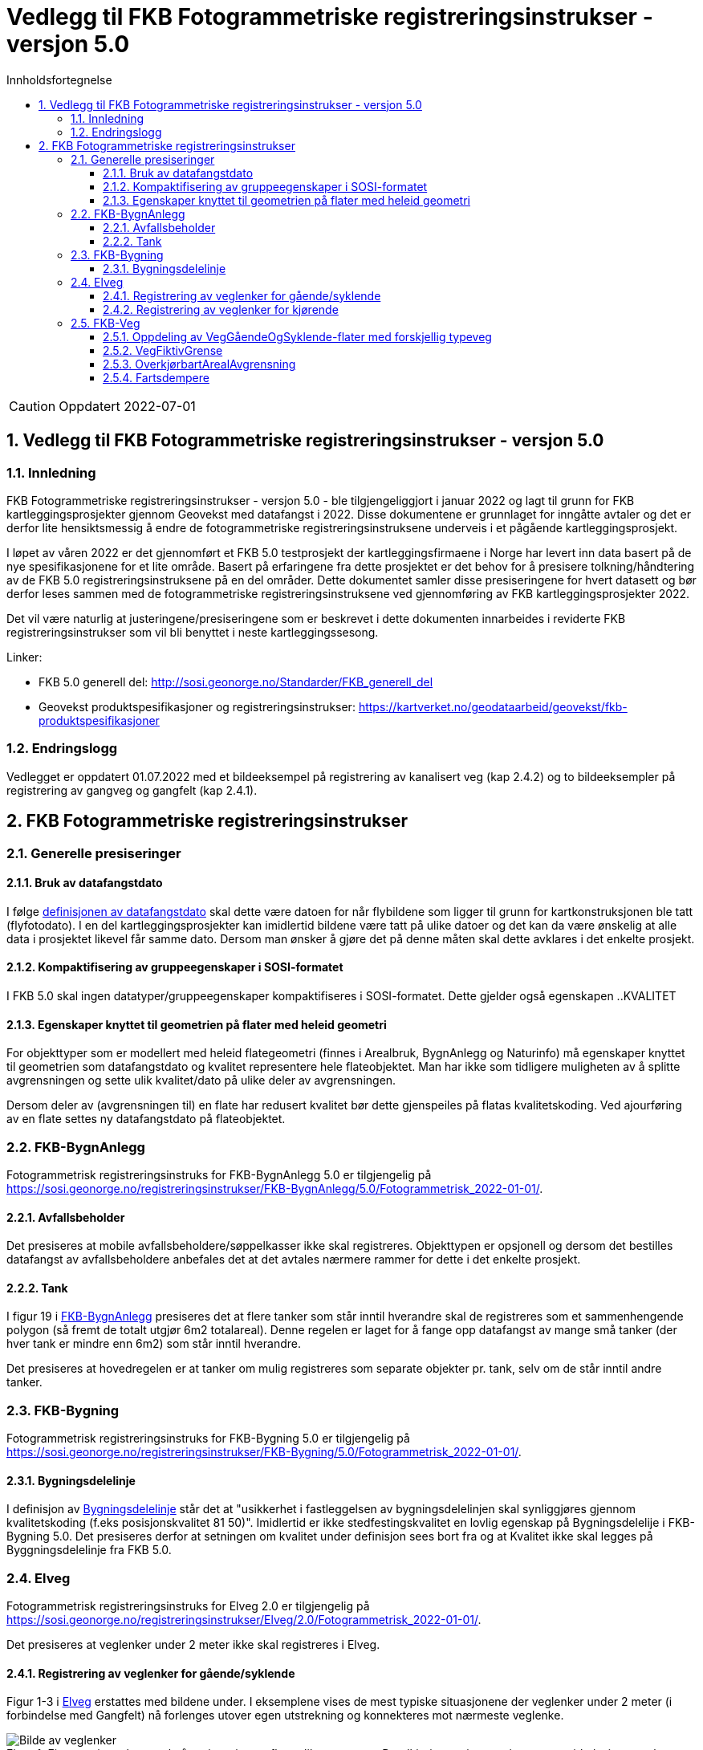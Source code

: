 = Vedlegg til FKB Fotogrammetriske registreringsinstrukser - versjon 5.0
:sectnums:
:toc: left
:toc-title: Innholdsfortegnelse
:toclevels: 3
:figure-caption: Figur
:table-caption: Tabell
:doctype: article
:encoding: utf-8
:lang: nb
:URLrot: https://sosi.geonorge.no/registreringsinstrukser
:fkb: http://sosi.geonorge.no/Standarder/FKB_generell_del
:publisert: Oppdatert 2022-07-01

CAUTION: {publisert} 

== Vedlegg til FKB Fotogrammetriske registreringsinstrukser - versjon 5.0

=== Innledning


FKB Fotogrammetriske registreringsinstrukser - versjon 5.0 - ble tilgjengeliggjort i januar 2022 og lagt til grunn for FKB kartleggingsprosjekter gjennom Geovekst med datafangst i 2022. Disse dokumentene er grunnlaget for inngåtte avtaler og det er derfor lite hensiktsmessig å endre de fotogrammetriske registreringsinstruksene underveis i et pågående kartleggingsprosjekt.

I løpet av våren 2022 er det gjennomført et FKB 5.0 testprosjekt der kartleggingsfirmaene i Norge har levert inn data basert på de nye spesifikasjonene for et lite område. Basert på erfaringene fra dette prosjektet er det behov for å presisere tolkning/håndtering av de FKB 5.0 registreringsinstruksene på en del områder. Dette dokumentet samler disse presiseringene for hvert datasett og bør derfor leses sammen med de fotogrammetriske registreringsinstruksene ved gjennomføring av FKB kartleggingsprosjekter 2022.

Det vil være naturlig at justeringene/presiseringene som er beskrevet i dette dokumenten innarbeides i reviderte FKB registreringsinstrukser som vil bli benyttet i neste kartleggingssesong.

Linker:

* FKB 5.0 generell del: {fkb}
* Geovekst produktspesifikasjoner og registreringsinstrukser: https://kartverket.no/geodataarbeid/geovekst/fkb-produktspesifikasjoner

=== Endringslogg
Vedlegget er oppdatert 01.07.2022 med et bildeeksempel på registrering av kanalisert veg (kap 2.4.2) og to bildeeksempler på registrering av gangveg og gangfelt (kap 2.4.1).

== FKB Fotogrammetriske registreringsinstrukser

=== Generelle presiseringer

==== Bruk av datafangstdato 
I følge http://sosi.geonorge.no/Standarder/FKB_generell_del/#truedatafangstdato[definisjonen av datafangstdato] skal dette være datoen for når flybildene som ligger til grunn for kartkonstruksjonen ble tatt (flyfotodato). I en del kartleggingsprosjekter kan imidlertid bildene være tatt på ulike datoer og det kan da være ønskelig at alle data i prosjektet likevel får samme dato. Dersom man ønsker å gjøre det på denne måten skal dette avklares i det enkelte prosjekt. 

==== Kompaktifisering av gruppeegenskaper i SOSI-formatet
I FKB 5.0 skal ingen datatyper/gruppeegenskaper kompaktifiseres i SOSI-formatet. Dette gjelder også egenskapen ..KVALITET

==== Egenskaper knyttet til geometrien på flater med heleid geometri
For objekttyper som er modellert med heleid flategeometri (finnes i Arealbruk, BygnAnlegg og Naturinfo) må egenskaper knyttet til geometrien som datafangstdato og kvalitet representere hele flateobjektet. Man har ikke som tidligere muligheten av å splitte avgrensningen og sette ulik kvalitet/dato på ulike deler av avgrensningen. 

Dersom deler av (avgrensningen til) en flate har redusert kvalitet bør dette gjenspeiles på flatas kvalitetskoding. Ved ajourføring av en flate settes ny datafangstdato på flateobjektet.

:ds: FKB-BygnAnlegg
:spek: {URLrot}/{ds}/5.0/Fotogrammetrisk_2022-01-01/.
=== {ds}

Fotogrammetrisk registreringsinstruks for {ds} 5.0 er tilgjengelig på {spek}

==== Avfallsbeholder 
Det presiseres at mobile avfallsbeholdere/søppelkasser ikke skal registreres. Objekttypen er opsjonell og dersom det bestilles datafangst av avfallsbeholdere anbefales det at det avtales nærmere rammer for dette i det enkelte prosjekt. 

==== Tank 
I figur 19 i https://sosi.geonorge.no/registreringsinstrukser/FKB-BygnAnlegg/5.0/Fotogrammetrisk_2022-01-01/#tank[FKB-BygnAnlegg] presiseres det at flere tanker som står inntil hverandre skal de registreres som et sammenhengende polygon (så fremt de totalt utgjør 6m2 totalareal). 
Denne regelen er laget for å fange opp datafangst av mange små tanker (der hver tank er mindre enn 6m2) som står inntil hverandre. 

Det presiseres at hovedregelen er at tanker om mulig registreres som separate objekter pr. tank, selv om de står inntil andre tanker. 


:ds: FKB-Bygning
:spek: {URLrot}/{ds}/5.0/Fotogrammetrisk_2022-01-01/.
=== {ds}

Fotogrammetrisk registreringsinstruks for {ds} 5.0 er tilgjengelig på {spek}

==== Bygningsdelelinje 
I definisjon av https://sosi.geonorge.no/registreringsinstrukser/FKB-Bygning/5.0/Fotogrammetrisk_2022-01-01/#bygningsdelelinje[Bygningsdelelinje] står det at "usikkerhet i fastleggelsen av bygningsdelelinjen skal synliggjøres gjennom kvalitetskoding (f.eks posisjonskvalitet 81 50)". Imidlertid er ikke stedfestingskvalitet en lovlig egenskap på Bygningsdelelije i FKB-Bygning 5.0. Det presiseres derfor at setningen om kvalitet under definisjon sees bort fra og at Kvalitet ikke skal legges på Byggningsdelelinje fra FKB 5.0. 

:ds: Elveg
:spek: {URLrot}/{ds}/2.0/Fotogrammetrisk_2022-01-01/.
=== {ds}

Fotogrammetrisk registreringsinstruks for {ds} 2.0 er tilgjengelig på {spek}

Det presiseres at veglenker under 2 meter ikke skal registreres i Elveg.

==== Registrering av veglenker for gående/syklende
Figur 1-3 i https://sosi.geonorge.no/registreringsinstrukser/Elveg/2.0/Fotogrammetrisk_2022-01-01/#trueeksempler-p%C3%A5-p%C3%A5-registrering-av-veglenke-med-forskjellig-typeveg[Elveg] erstattes med bildene under. I eksemplene vises de mest typiske situasjonene der veglenker under 2 meter (i forbindelse med Gangfelt) nå forlenges utover egen utstrekning og konnekteres mot nærmeste veglenke.

.Figuren viser eksempel på registrering av flere ulike typer veg. Rundkjøring registreres i senter av sirkulasjonsarealet uavhengig av antall kjørefelt.
image::figurer/Veglenker1.jpg[alt="Bilde av veglenker"]
.Figuren viser registrering av flere ulike typer veg i et fullkanalisert T-kryss med svingefelt. I de aller fleste tilfeller vil topologien i slike kryss være etablert og skal da ikke endres ved fotogrammetrisk registrering. Fotogrammetrisk registrering vil i hovedsak gå ut på forbedring av geometri der kriteriene for dette er tilstede.
image::figurer/Veglenker3.jpg[alt="Bilde av veglenker"]
.Figuren viser registrering av flere ulike typer veg
image::figurer/Veglenker2.jpg[alt="Bilde av veglenker"]

Figur 16 i https://sosi.geonorge.no/registreringsinstrukser/FKB-Veg/5.0/Fotogrammetrisk_2022-01-01/#veggåendeogsyklende[FKB-Veg] erstattes med bildet under. Det presiseres at ved parallelle lenker forlenges hver lenke (her sykkelveg og fortau) mot nærmest tilstøtende veglenke (her fortau).

.Eksemplet viser hvordan veglenkene i Elveg skal henge sammen.
image::figurer/veglenker.png[alt="Bilde av veglenker"]

Se <<Oppdeling av VegGåendeOgSyklende-flater med forskjellig typeveg>> for inndeling i flater i FKB-Veg i det samme området.

Under vises et eksempel på registrering av en utydelig typeveg mellom fortau (fra sør) og gangfelt (til venstre) – markert med rødt i figuren).
Disse typevegene er meget vanskelige å skille på ved registrering, derfor skal typeveg kodes som gangveg ved fotogrammetrisk nyregistrering og ev. justeres administrativt.

.Eksemplet viser registrering av typeveg gangveg.
image::figurer/veglenke_gangveg.png[alt="Bilde av veglenker"]

Under vises et eksempel på registrering på registrering av veglenke mellom to gangfelt (markert i rødt i figuren). Hvis lengde er under minstemål for registrering av veglenker (2m) registreres gangfeltet sammenhengende. Hvis lengde er over minstemål registreres veglenken mellom gangfeltene som gangveg fotogrammetrisk og justeres ev. administrativt.
Ved eksisterende veglenke (gang- og sykkelveg) over gangfelt kan veglenke splittes opp og gis ny typeveg og endret type E, hvis eksiterende veglenke oppfyller kravene for nøyaktighet.

.Eksemplet viser registrering av veglenke mellom to typeveg gangfelt.
image::figurer/veglenke_gangfelt.png[alt="Bilde av veglenker"]

==== Registrering av veglenker for kjørende
Under vises et eksempel på registrering av et svingefelt (høyresvingefelt – markert med rødt i figuren). Svingefelt skal registreres med typeveg kanalisert veg. Ellers gjelder teksten fra figur 2 i produktspesifikasjonen for Elveg: "I de aller fleste tilfeller vil topologien i slike kryss være etablert og skal da ikke endres ved fotogrammetrisk registrering. Fotogrammetrisk registrering vil i hovedsak gå ut på forbedring av geometri der kriteriene for dette er til stede".

.Eksemplet viser registrering av veglenke med typeveg kanalisert veg for svingefelt.
image::figurer/veglenke_kanalisert_veg.png[alt="Bilde av veglenker"]



:ds: FKB-Veg
:spek: {URLrot}/{ds}/5.0/Fotogrammetrisk_2022-01-01/.
=== {ds}

Fotogrammetrisk registreringsinstruks for {ds} 5.0 er tilgjengelig på {spek}


==== Oppdeling av VegGåendeOgSyklende-flater med forskjellig typeveg
Figur 15 i https://sosi.geonorge.no/registreringsinstrukser/FKB-Veg/5.0/Fotogrammetrisk_2022-01-01/#veggåendeogsyklende[FKB-Veg] erstattes med bildet under.Det presiseres at flate VegGåendeOgSyklende skal deles der det er foskjellig bruk av vegen. Både når de er skilt med kantstein/nivå og når de kun er skilt med oppmerking. Klassifisering av typeveg i Elveg er styrende for tolkningen. For typeveg-inndeling, se kap.2.2.1 i dette dokumentet.

.Eksempel på registrering av sykkelveg og gangveg uten fysisk skille mellom seg (kun oppmerking).
image::figurer/vegflater.png[alt="Bilde av vegflater"]

Se <<Registrering av veglenker for gående/syklende>> for registrering av veglenker i det samme området.


==== VegFiktivGrense
Det presiseres at VegFiktivGrense også skal brukes i avgrensning mellom VegKjørende og VegGåendeOgSyklende (typeveg fortau) mot avkjørsler.

.Eksempel på riktig registrering av VegFiktivGrense og VegAnnenAvgrensning i forbindelse med avkjørsel over fortau
image::figurer/vegfiktivgrense.png[alt="Bilde av vegfiktivgrense"]

Figur 10 i https://sosi.geonorge.no/registreringsinstrukser/FKB-Veg/5.0/Fotogrammetrisk_2022-01-01/#veggåendeogsyklende[FKB-Veg] erstattes med bildet under.

.Eksempel på registrering av fortau som går mot bygning/husvegg. Egenskap Typeveg tilhører Elveg.
image::figurer/veggaendeogsyklende.png[alt="Bilde av veggaendeogsyklende"]

Figur 32 i https://sosi.geonorge.no/registreringsinstrukser/FKB-Veg/5.0/Fotogrammetrisk_2022-01-01/#vegdekkekant[FKB-Veg] erstattes med bildet under.

.Eksempel på registrering av fortauskanter med Vegdekkekant
image::figurer/fortauskant.png[alt="Bilde av fortauskant"]

==== OverkjørbartArealAvgrensning
Figur 54 i FKB-Veg utgår! Det presiseres at helt overkjøbart areal (i samme plan som vegbanen, men avgrenset med oppmerking eller annen type dekke) ikke skal registreres som overkjørbart areal. 

.Eksempel på helt overkjørbart areal som ikke skal registreres med OverkjørbartArealAvgrensning. Dette gjelder også helt overkjørbare rundkjøringer
image::figurer/ovekjorbartareal.png[alt="Bilde av overkjørbartareal"]

==== Fartsdempere 
Det presiseres at avgrensning til alle typer fartsdempere skal registreres så lenge de er synlige i bildene.

.Eksempel på fartsdempere av "smal type" som skal registreres
image::figurer/fartsdemperavgrensning.png[alt="Bilde av fartsdemperavgrensning"]





